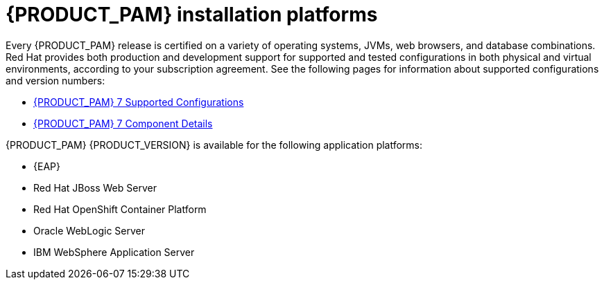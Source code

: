 [id='ba-platforms-con_{context}']

= {PRODUCT_PAM} installation platforms

Every {PRODUCT_PAM} release is certified on a variety of operating systems, JVMs, web browsers, and database combinations. Red Hat provides both production and development support for supported and tested configurations in both physical and virtual environments, according to your subscription agreement. See the following pages for information about supported configurations and version numbers:
//Comment: update links

//ifdef::PAM[]
* https://access.redhat.com/articles/3405381[{PRODUCT_PAM} 7 Supported Configurations]
* https://access.redhat.com/articles/3463751[{PRODUCT_PAM} 7 Component Details]
//endif::[]

////
ifdef::DM[]
* https://access.redhat.com/articles/3354301[Red Hat Decision Manager Manager 7 Supported Configurations]
* https://access.redhat.com/articles/3355791[Red Hat Decision Manager 7 Component Details]
endif::[]
////


{PRODUCT_PAM} {PRODUCT_VERSION} is available for the following application platforms:

* {EAP}
* Red Hat JBoss Web Server
* Red Hat OpenShift Container Platform
* Oracle WebLogic Server
* IBM WebSphere Application Server

